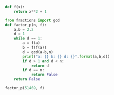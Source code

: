 #+TITLE Pollard Rho

#+BEGIN_SRC python :session
def f(x):
    return x**2 + 1
#+END_SRC

#+RESULTS:

#+BEGIN_SRC python :session
from fractions import gcd
def factor_p(n, f):
    a,b = 2,2
    d = 1
    while d == 1:
        a = f(a)
        b = f(f(a))
        d = gcd(a-b,n)
        print("a: {} b: {} d: {}".format(a,b,d))
        if d > 1 and d < n:
            return d
        if d == n:
            return False
    return False
#+END_SRC

#+RESULTS:

#+BEGIN_SRC python :session :results output
factor_p(51469, f)

#+END_SRC

#+RESULTS:
: a: 5 b: 677 d: 1
: a: 26 b: 458330 d: 11
: 11

